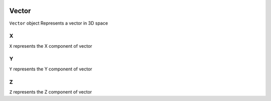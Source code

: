  .. _Vector:

Vector
======
``Vector`` object Represents a vector in 3D space

X
---
``X`` represents the X component of vector

Y
---
``Y`` represents the Y component of vector

Z
---
``Z`` represents the Z component of vector

